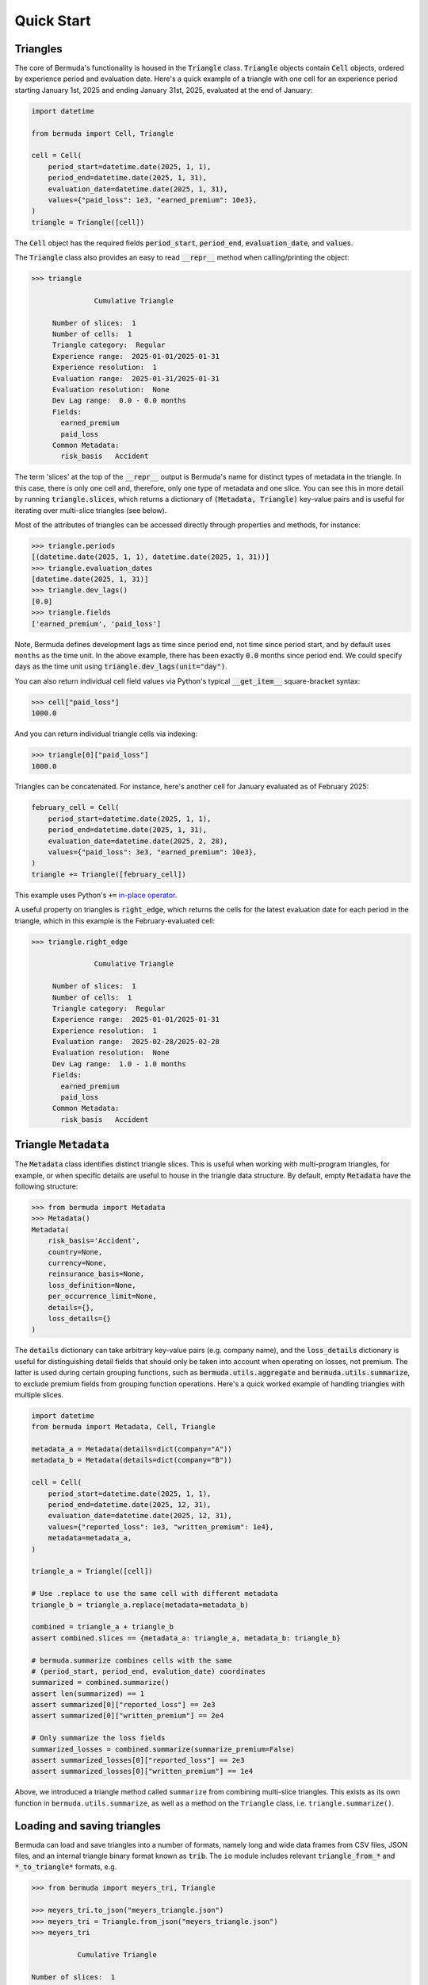Quick Start
==================

Triangles
----------

The core of Bermuda's functionality is housed in the :code:`Triangle`
class. :code:`Triangle` objects contain :code:`Cell` objects, ordered
by experience period and evaluation date. Here's a quick example of a
triangle with one cell for an experience period starting January 1st, 2025 
and ending January 31st, 2025, evaluated at the end of January:

..  code-block:: python
    
    import datetime

    from bermuda import Cell, Triangle

    cell = Cell(
        period_start=datetime.date(2025, 1, 1), 
        period_end=datetime.date(2025, 1, 31), 
        evaluation_date=datetime.date(2025, 1, 31), 
        values={"paid_loss": 1e3, "earned_premium": 10e3}, 
    )
    triangle = Triangle([cell])

The :code:`Cell` object has the required fields
:code:`period_start`, :code:`period_end`,
:code:`evaluation_date`, and :code:`values`.

The :code:`Triangle` class also
provides an easy to read :code:`__repr__` 
method when calling/printing the object:

..  code:: python

    >>> triangle

		   Cumulative Triangle 

	 Number of slices:  1 
	 Number of cells:  1 
	 Triangle category:  Regular 
	 Experience range:  2025-01-01/2025-01-31 
	 Experience resolution:  1 
	 Evaluation range:  2025-01-31/2025-01-31 
	 Evaluation resolution:  None 
	 Dev Lag range:  0.0 - 0.0 months 
	 Fields: 
	   earned_premium
	   paid_loss
	 Common Metadata: 
	   risk_basis   Accident 

The term 'slices' at the top of the :code:`__repr__`
output is Bermuda's name for distinct
types of metadata in the triangle. In this case, there is only
one cell and, therefore, only one type of metadata
and one slice. You can see this in more
detail by running :code:`triangle.slices`, which returns
a dictionary of :code:`(Metadata, Triangle)` key-value
pairs and is useful for iterating over multi-slice
triangles (see below).

Most of the attributes of triangles can be accessed
directly through properties and methods, for instance:

..  code:: python

    >>> triangle.periods
    [(datetime.date(2025, 1, 1), datetime.date(2025, 1, 31))]
    >>> triangle.evaluation_dates
    [datetime.date(2025, 1, 31)]
    >>> triangle.dev_lags()
    [0.0]
    >>> triangle.fields
    ['earned_premium', 'paid_loss']
	
Note, Bermuda defines development lags as time since period end,
not time since period start, and by default uses ``months`` as the
time unit. In the above example, there has been
exactly :code:`0.0` months since period end.
We could specify days as the time unit using
:code:`triangle.dev_lags(unit="day")`.

You can also return individual cell field values via Python's typical 
:code:`__get_item__` square-bracket syntax:

..  code:: python

    >>> cell["paid_loss"]
    1000.0

And you can return individual triangle cells via indexing:

..  code:: python

    >>> triangle[0]["paid_loss"]
    1000.0

Triangles can be concatenated. For instance, here's another
cell for January evaluated as of February 2025:

..  code:: python

    february_cell = Cell(
        period_start=datetime.date(2025, 1, 1), 
        period_end=datetime.date(2025, 1, 31), 
        evaluation_date=datetime.date(2025, 2, 28), 
        values={"paid_loss": 3e3, "earned_premium": 10e3}, 
    )
    triangle += Triangle([february_cell])
    
This example uses Python's :code:`+=` 
`in-place operator <https://docs.python.org/3/library/operator.html#in-place-operators>`_.

A useful property on triangles is :code:`right_edge`, which returns the cells
for the latest evaluation date for each period in the triangle, which in this example
is the February-evaluated cell:

..  code:: python

    >>> triangle.right_edge

		   Cumulative Triangle 

	 Number of slices:  1 
	 Number of cells:  1 
	 Triangle category:  Regular 
	 Experience range:  2025-01-01/2025-01-31 
	 Experience resolution:  1 
	 Evaluation range:  2025-02-28/2025-02-28 
	 Evaluation resolution:  None 
	 Dev Lag range:  1.0 - 1.0 months 
	 Fields: 
	   earned_premium
	   paid_loss
	 Common Metadata: 
	   risk_basis   Accident 


Triangle :code:`Metadata`
--------------------------

The :code:`Metadata` class identifies distinct
triangle slices. This is useful when working
with multi-program triangles, for example,
or when specific details are useful to house
in the triangle data structure.
By default, empty :code:`Metadata` have
the following structure:

..  code:: python

    >>> from bermuda import Metadata
    >>> Metadata()
    Metadata(
        risk_basis='Accident', 
        country=None, 
        currency=None, 
        reinsurance_basis=None, 
        loss_definition=None, 
        per_occurrence_limit=None, 
        details={}, 
        loss_details={}
    )


The :code:`details` dictionary can take arbitrary key-value pairs
(e.g. company name), and the :code:`loss_details` dictionary
is useful for distinguishing detail fields that should only
be taken into account when operating on losses, not premium.
The latter is used during certain grouping functions, such
as :code:`bermuda.utils.aggregate` and :code:`bermuda.utils.summarize`, to
exclude premium fields from grouping function operations.
Here's a quick worked example of handling triangles
with multiple slices.

..  code:: python

    import datetime
    from bermuda import Metadata, Cell, Triangle

    metadata_a = Metadata(details=dict(company="A"))
    metadata_b = Metadata(details=dict(company="B"))

    cell = Cell(
        period_start=datetime.date(2025, 1, 1),
        period_end=datetime.date(2025, 12, 31),
        evaluation_date=datetime.date(2025, 12, 31),
        values={"reported_loss": 1e3, "written_premium": 1e4},
        metadata=metadata_a,
    )

    triangle_a = Triangle([cell])

    # Use .replace to use the same cell with different metadata
    triangle_b = triangle_a.replace(metadata=metadata_b)

    combined = triangle_a + triangle_b
    assert combined.slices == {metadata_a: triangle_a, metadata_b: triangle_b}

    # bermuda.summarize combines cells with the same 
    # (period_start, period_end, evalution_date) coordinates
    summarized = combined.summarize()
    assert len(summarized) == 1
    assert summarized[0]["reported_loss"] == 2e3
    assert summarized[0]["written_premium"] == 2e4

    # Only summarize the loss fields
    summarized_losses = combined.summarize(summarize_premium=False)
    assert summarized_losses[0]["reported_loss"] == 2e3
    assert summarized_losses[0]["written_premium"] == 1e4

Above, we introduced a triangle method called ``summarize`` 
from combining multi-slice triangles. This exists
as its own function in ``bermuda.utils.summarize``, as well
as a method on the ``Triangle`` class, i.e. ``triangle.summarize()``.


Loading and saving triangles
-----------------------------

Bermuda can load and save triangles into a number of formats,
namely long and wide data frames from CSV files, JSON files,
and an internal triangle binary format known as :code:`trib`.
The ``io`` module includes relevant :code:`triangle_from_*` and 
:code:`*_to_triangle*` formats, e.g.

..  code:: pycon
    
    >>> from bermuda import meyers_tri, Triangle

    >>> meyers_tri.to_json("meyers_triangle.json")
    >>> meyers_tri = Triangle.from_json("meyers_triangle.json")
    >>> meyers_tri

	       Cumulative Triangle 

    Number of slices:  1 
    Number of cells:  100 
    Triangle category:  Regular 
    Experience range:  1988-01-01/1997-12-31 
    Experience resolution:  12 
    Evaluation range:  1988-12-31/2006-12-31 
    Evaluation resolution:  12 
    Dev Lag range:  0.0 - 108.0 months 
    Fields: 
      earned_premium
      paid_loss
      reported_loss
    Common Metadata: 
      currency   USD 
      country   US 
      risk_basis   Accident 
      reinsurance_basis   Net 
      loss_definition   Loss+DCC 

The ``.trib`` file stands for ``[tri]angle[b]inary``, 
and is often quicker to work with for larger triangles
than other formats.

Bermuda also integrates with triangles from the 
`Python ChainLadder package <https://chainladder-python.readthedocs.io/en/latest/intro.html)>`_ 
using the :code:`bermuda.io.chain_ladder_to_triangle` and
``bermuda.io.triangle_to_chain_ladder`` functions.
For example, to convert the sample data in the ChainLadder package
to a Bermuda triangle:


..  code-block:: python

    import chainladder as cl
    from bermuda import (
        chain_ladder_to_triangle, 
        triangle_to_chain_ladder,
    )

    chain_ladder_tri = cl.load_sample("clrd")
    bermuda_tri = chain_ladder_to_triangle(chain_ladder_tri)
    chain_ladder_from_bermuda = triangle_to_chain_ladder(bermuda_tri)

